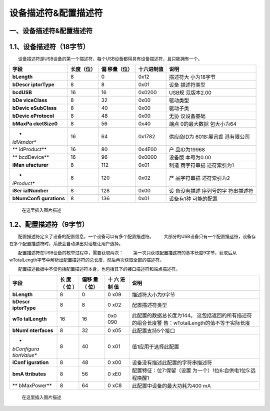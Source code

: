 设备描述符&配置描述符
=====================

一、设备描述符&配置描述符
-------------------------

1.1、设备描述符（18字节）
-------------------------

  设备描述符是USB设备的第一个描述符，每个USB设备都得具有设备描述符，且只能拥有一个。

+-------------+------------+-------------+------------+-------------+
| 字段        | 长度（位） | 偏          | 十六进制值 | 说明        |
|             |            | 移量（位）  |            |             |
+=============+============+=============+============+=============+
| **bLength** | 8          | 0           | 0x12       | 描述符大    |
|             |            |             |            | 小为18字节  |
+-------------+------------+-------------+------------+-------------+
| **bDescr    | 8          | 8           | 0x01       | 设备        |
| iptorType** |            |             |            | 描述符类型  |
+-------------+------------+-------------+------------+-------------+
| **bcdUSB**  | 16         | 16          | 0x0200     | USB规       |
|             |            |             |            | 范版本2.00  |
+-------------+------------+-------------+------------+-------------+
| **bDe       | 8          | 32          | 0x00       | 驱动类型    |
| viceClass** |            |             |            |             |
+-------------+------------+-------------+------------+-------------+
| **bDevic    | 8          | 40          | 0x00       | 驱动子类    |
| eSubClass** |            |             |            |             |
+-------------+------------+-------------+------------+-------------+
| **bDevic    | 8          | 48          | 0x00       | 无协        |
| eProtocol** |            |             |            | 议设备基础  |
+-------------+------------+-------------+------------+-------------+
| **bMaxPa    | 8          | 56          | 0x40       | 端点        |
| cketSize0** |            |             |            | 0的最大数据 |
|             |            |             |            | 包大小为64  |
+-------------+------------+-------------+------------+-------------+
| *           | 16         | 64          | 0x1782     | 供应商ID为  |
| *idVendor** |            |             |            | 6018:展讯香 |
|             |            |             |            | 港有限公司  |
+-------------+------------+-------------+------------+-------------+
| **          | 16         | 80          | 0x4E00     | 产          |
| idProduct** |            |             |            | 品ID为19968 |
+-------------+------------+-------------+------------+-------------+
| **          | 16         | 96          | 0x0000     | 设备版      |
| bcdDevice** |            |             |            | 本号为0.00  |
+-------------+------------+-------------+------------+-------------+
| **iMan      | 8          | 112         | 0x01       | 制造        |
| ufacturer** |            |             |            | 商字符串描  |
|             |            |             |            | 述符索引为1 |
+-------------+------------+-------------+------------+-------------+
| *           | 8          | 120         | 0x02       | 产          |
| *iProduct** |            |             |            | 品字符串描  |
|             |            |             |            | 述符索引为2 |
+-------------+------------+-------------+------------+-------------+
| **iSer      | 8          | 128         | 0x00       | 设          |
| ialNumber** |            |             |            | 备没有描述  |
|             |            |             |            | 序列号的字  |
|             |            |             |            | 符串描述符  |
+-------------+------------+-------------+------------+-------------+
| **bNumConfi | 8          | 136         | 0x01       | 设备有1种   |
| gurations** |            |             |            | 可能的配置  |
+-------------+------------+-------------+------------+-------------+

.. figure:: https://img-blog.csdnimg.cn/20210109172000306.png
   :alt: 在这里插入图片描述

   在这里插入图片描述

1.2、配置描述符（9字节）
------------------------

  配置描述符定义了设备的配置信息，一个设备可以有多个配置描述符。
  大部分的USB设备只有一个配置描这符，设备存在多个配置描述符时，系统会自动弹出对话框让用户选择。

  配置描述符在USB设备的枚举过程中，需要获取两次：
  第一次只获取配置描这符的基本长度9字节，获取后从wTotalLength字节中解析出配置描述符的总长度，然后再次获取全部的描述符。

  配置描述数据中不仅包括配置描述符本身，也包括其下的接口描述符和端点描述符。

+-------------+-----+------+-----+------------------------------------+
| 字段        | 长  | 偏移 | 十  | 说明                               |
|             | 度  | 量（ | 六  |                                    |
|             | （  | 位） | 进  |                                    |
|             | 位  |      | 制  |                                    |
|             | ）  |      | 值  |                                    |
+=============+=====+======+=====+====================================+
| **bLength** | 8   | 0    | 0   | 描述符大小为9字节                  |
|             |     |      | x09 |                                    |
+-------------+-----+------+-----+------------------------------------+
| **bDescr    | 8   | 8    | 0   | 配置描述符类型                     |
| iptorType** |     |      | x02 |                                    |
+-------------+-----+------+-----+------------------------------------+
| **wTo       | 16  | 16   | 0x0 | 此配置的数据总长度为144。          |
| talLength** |     |      | 090 | 这包括返回的所有描述符的组合长度警 |
|             |     |      |     | 告：wTotalLength的值不等于实际长度 |
+-------------+-----+------+-----+------------------------------------+
| **bNumI     | 8   | 32   | 0   | 此配置支持5个接口                  |
| nterfaces** |     |      | x05 |                                    |
+-------------+-----+------+-----+------------------------------------+
| *           | 8   | 40   | 0   | 值1应用于选择此配置                |
| *bConfigura |     |      | x01 |                                    |
| tionValue** |     |      |     |                                    |
+-------------+-----+------+-----+------------------------------------+
| **iConf     | 8   | 48   | 0   | 设备没有描述此配置的字符串描述符   |
| iguration** |     |      | x00 |                                    |
+-------------+-----+------+-----+------------------------------------+
| **bmA       | 8   | 56   | 0   | 配置特征：位7:保留（设置           |
| ttributes** |     |      | xE0 | 为一个）1位6:自供电1位5:远程唤醒1  |
+-------------+-----+------+-----+------------------------------------+
| **          | 8   | 64   | 0   | 此配置中设备的最大功耗为400 mA     |
| bMaxPower** |     |      | xC8 |                                    |
+-------------+-----+------+-----+------------------------------------+

.. figure:: https://img-blog.csdnimg.cn/20210109172013908.png?x-oss-process=image/watermark,type_ZmFuZ3poZW5naGVpdGk,shadow_10,text_aHR0cHM6Ly9ibG9nLmNzZG4ubmV0L3dlaXhpbl80NDU3MDA4Mw==,size_16,color_FFFFFF,t_70
   :alt: 在这里插入图片描述

   在这里插入图片描述
